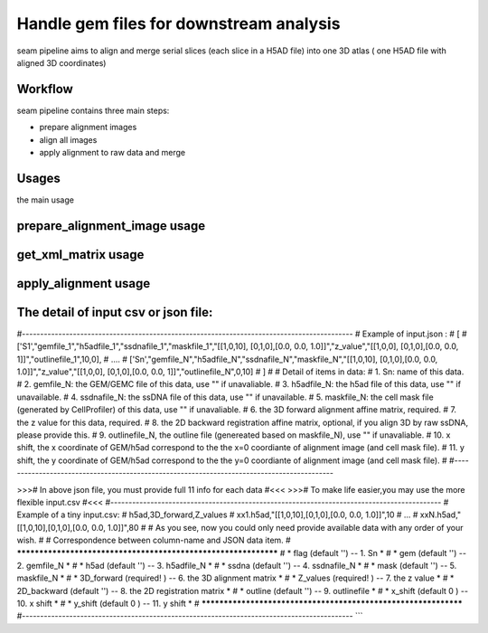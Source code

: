 .. _`seam`:
========================================
Handle gem files for downstream analysis
========================================

.. note:: 
seam pipeline aims to align and merge serial slices (each slice in a H5AD file) into one 3D atlas ( one H5AD file with aligned 3D coordinates)

.. image:: ../_static/seam_workflow.png
    :alt: Title figure
    :width: 700px
    :align: center

Workflow
======================================
seam pipeline contains three main steps:

* prepare alignment images
* align all images
* apply alignment to raw data and merge

.. image:: ../_static/seam_3d.png
    :alt: Title figure
    :width: 700px
    :align: center 


Usages
======================================

the main usage

.. code-block:: python3
  SEAM.py -h
  > Usage:
  > SEAM.py action [options]
  >
  > Actions:
  >   prepare_alignment_image
  >   get_xml_matrix
  >   apply_alignment

prepare_alignment_image usage
======================================

.. code-block:: python3
  SEAM.py prepare_alignment_image -h
  > Usage :
  > SEAM.py  prepare_alignment_image   -m <mask.txt>
  >                                    -o <output.png>
  >                                    -t <celltype.csv>

get_xml_matrix usage
======================================

.. code-block:: python3
  SEAM.py get_xml_matrix -h
  >Usage :
  > SEAM.py get_xml_matrix.py -i <file.xml>
  >                           -o  <output>
  
apply_alignment usage
======================================

.. code-block:: python3
  SEAM.py apply_alignment -i <input.json or input.csv>
  >                         -o <output prefix>
  >                         -W [the width of aligned image, default equal to input image]
  >                         -H [the height of aligned image, default equal to input image]
  >                         -m [True/False, merge all h5ad to one if True, default False]
  >                         -S [True/False, add Sn to cell name if -m=True, default False ]


The detail of input csv or json file:
======================================
#-------------------------------------------------------------------------------------------
# Example of input.json  :
# [
#      ['S1',"gemfile_1","h5adfile_1","ssdnafile_1","maskfile_1","[[1,0,10], [0,1,0],[0.0, 0.0, 1.0]]","z_value","[[1,0,0], [0,1,0],[0.0, 0.0, 1]]","outlinefile_1",10,0],
#       ....
#      ['Sn',"gemfile_N","h5adfile_N","ssdnafile_N","maskfile_N","[[1,0,10], [0,1,0],[0.0, 0.0, 1.0]]","z_value","[[1,0,0], [0,1,0],[0.0, 0.0, 1]]","outlinefile_N",0,10]
# ]
#
# Detail of items in data:
#     1. Sn: name of this data.
#     2. gemfile_N: the GEM/GEMC file of this data, use "" if unavaliable.
#     3. h5adfile_N: the h5ad file of this data, use "" if unavailable.
#     4. ssdnafile_N: the ssDNA file of this data, use "" if unavailable.
#     5. maskfile_N: the cell mask file (generated by CellProfiler) of this data, use "" if unavaliable.
#     6. the 3D forward alignment affine matrix, required.
#     7. the z value for this data, required.
#     8. the 2D backward registration affine matrix, optional, if you align 3D by raw ssDNA, please provide this.
#     9. outlinefile_N, the outline file (genereated based on maskfile_N), use "" if unavaliable.
#    10. x shift, the x coordinate of GEM/h5ad correspond to the the x=0 coordiante of alignment image (and cell mask file).
#    11. y shift, the y coordinate of GEM/h5ad correspond to the the y=0 coordiante of alignment image (and cell mask file).
#
#-------------------------------------------------------------------------------------------

>>># In above json file, you must provide full 11 info for each data #<<<
>>># To make life easier,you may use the more flexible input.csv #<<<
#-------------------------------------------------------------------------------------------
# Example of a tiny input.csv:
#   h5ad,3D_forward,Z_values
#   xx1.h5ad,"[[1,0,10],[0,1,0],[0.0, 0.0, 1.0]]",10
#   ...
#   xxN.h5ad,"[[1,0,10],[0,1,0],[0.0, 0.0, 1.0]]",80
#
# As you see, now you could only need provide available data with any order of your wish.
#
# Correspondence between column-name and JSON data item.
#   ***************************************************************
#   *         flag (default '') -- 1. Sn                          *
#   *          gem (default '') -- 2. gemfile_N                   *
#   *         h5ad (default '') -- 3. h5adfile_N                  *
#   *        ssdna (default '') -- 4. ssdnafile_N                 *
#   *         mask (default '') -- 5. maskfile_N                  *
#   *   3D_forward (required! ) -- 6. the 3D alignment matrix     *
#   *     Z_values (required! ) -- 7. the z value                 *
#   *  2D_backward (default '') -- 8. the 2D registration matrix  *
#   *      outline (default '') -- 9. outlinefile                 *
#   *      x_shift (default 0 ) -- 10. x shift                    *
#   *      y_shift (default 0 ) -- 11. y shift                    *
#   ***************************************************************
#-------------------------------------------------------------------------------------------
```

